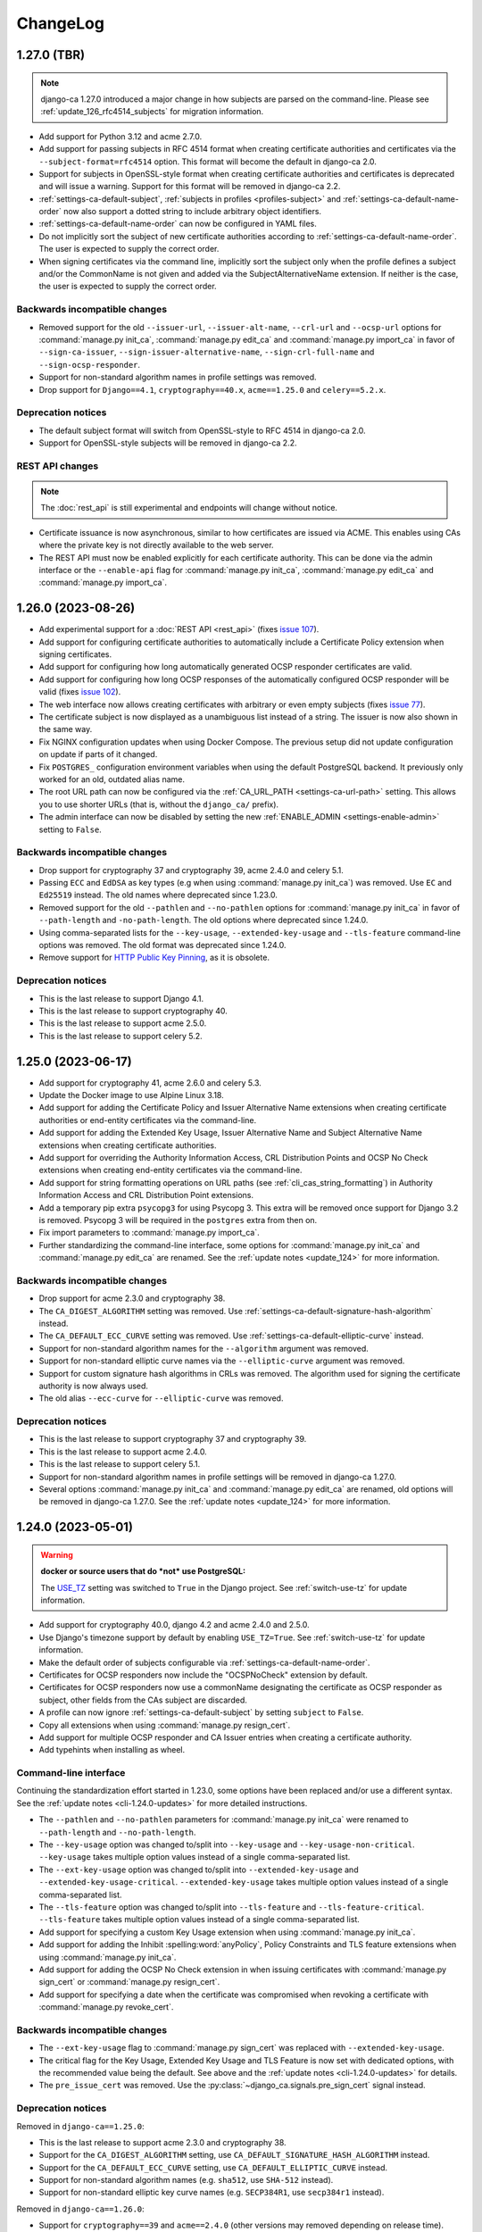 #########
ChangeLog
#########

.. _changelog-head:

.. _changelog-1.27.0:

************
1.27.0 (TBR)
************

.. NOTE::

   django-ca 1.27.0 introduced a major change in how subjects are parsed on the command-line. Please see
   :ref:`update_126_rfc4514_subjects` for migration information.

* Add support for Python 3.12 and acme 2.7.0.
* Add support for passing subjects in RFC 4514 format when creating certificate authorities and certificates
  via the ``--subject-format=rfc4514`` option. This format will become the default in django-ca 2.0.
* Support for subjects in OpenSSL-style format when creating certificate authorities and certificates is
  deprecated and will issue a warning. Support for this format will be removed in django-ca 2.2.
* :ref:`settings-ca-default-subject`, :ref:`subjects in profiles <profiles-subject>` and
  :ref:`settings-ca-default-name-order` now also support a dotted string to include arbitrary object
  identifiers.
* :ref:`settings-ca-default-name-order` can now be configured in YAML files.
* Do not implicitly sort the subject of new certificate authorities according to
  :ref:`settings-ca-default-name-order`. The user is expected to supply the correct order.
* When signing certificates via the command line, implicitly sort the subject only when the profile defines a
  subject and/or the CommonName is not given and added via the SubjectAlternativeName extension. If neither is
  the case, the user is expected to supply the correct order.

Backwards incompatible changes
==============================

* Removed support for the old ``--issuer-url``, ``--issuer-alt-name``, ``--crl-url`` and ``--ocsp-url``
  options for :command:`manage.py init_ca`, :command:`manage.py edit_ca` and :command:`manage.py import_ca` in
  favor of ``--sign-ca-issuer``, ``--sign-issuer-alternative-name``, ``--sign-crl-full-name`` and
  ``--sign-ocsp-responder``.
* Support for non-standard algorithm names in profile settings was removed.
* Drop support for ``Django==4.1``, ``cryptography==40.x``, ``acme==1.25.0`` and ``celery==5.2.x``.

Deprecation notices
===================

* The default subject format will switch from OpenSSL-style to RFC 4514 in django-ca 2.0.
* Support for OpenSSL-style subjects will be removed in django-ca 2.2.

REST API changes
================

.. NOTE:: The :doc:`rest_api` is still experimental and endpoints will change without notice.

* Certificate issuance is now asynchronous, similar to how certificates are issued via ACME. This enables
  using CAs where the private key is not directly available to the web server.
* The REST API must now be enabled explicitly for each certificate authority. This can be done via the admin
  interface or the ``--enable-api`` flag for :command:`manage.py init_ca`, :command:`manage.py edit_ca` and
  :command:`manage.py import_ca`.

.. _changelog-1.26.0:

*******************
1.26.0 (2023-08-26)
*******************

* Add experimental support for a :doc:`REST API <rest_api>` (fixes `issue 107
  <https://github.com/mathiasertl/django-ca/issues/107>`_).
* Add support for configuring certificate authorities to automatically include a Certificate Policy extension
  when signing certificates.
* Add support for configuring how long automatically generated OCSP responder certificates are valid.
* Add support for configuring how long OCSP responses of the automatically configured OCSP responder will be
  valid (fixes `issue 102 <https://github.com/mathiasertl/django-ca/issues/102>`_).
* The web interface now allows creating certificates with arbitrary or even empty subjects (fixes `issue 77
  <https://github.com/mathiasertl/django-ca/issues/77>`_).
* The certificate subject is now displayed as a unambiguous list instead of a string. The issuer is now also
  shown in the same way.
* Fix NGINX configuration updates when using Docker Compose. The previous setup did not update configuration
  on update if parts of it changed.
* Fix ``POSTGRES_`` configuration environment variables when using the default PostgreSQL backend. It
  previously only worked for an old, outdated alias name.
* The root URL path can now be configured via the :ref:`CA_URL_PATH <settings-ca-url-path>` setting. This
  allows you to use shorter URLs (that is, without the ``django_ca/`` prefix).
* The admin interface can now be disabled by setting the new :ref:`ENABLE_ADMIN <settings-enable-admin>`
  setting to ``False``.

Backwards incompatible changes
==============================

* Drop support for cryptography 37 and cryptography 39, acme 2.4.0 and celery 5.1.
* Passing ``ECC`` and ``EdDSA`` as key types (e.g when using :command:`manage.py init_ca`) was removed. Use
  ``EC`` and ``Ed25519`` instead. The old names where deprecated since 1.23.0.
* Removed support for the old ``--pathlen`` and ``--no-pathlen`` options for :command:`manage.py init_ca` in
  favor of ``--path-length`` and ``-no-path-length``. The old options where deprecated since 1.24.0.
* Using comma-separated lists for the ``--key-usage``, ``--extended-key-usage`` and ``--tls-feature``
  command-line options was removed. The old format was deprecated since 1.24.0.
* Remove support for `HTTP Public Key Pinning <https://en.wikipedia.org/wiki/HTTP_Public_Key_Pinning>`_, as it
  is obsolete.

Deprecation notices
===================

* This is the last release to support Django 4.1.
* This is the last release to support cryptography 40.
* This is the last release to support acme 2.5.0.
* This is the last release to support celery 5.2.

.. _changelog-1.25.0:

*******************
1.25.0 (2023-06-17)
*******************

* Add support for cryptography 41, acme 2.6.0 and celery 5.3.
* Update the Docker image to use Alpine Linux 3.18.
* Add support for adding the Certificate Policy and Issuer Alternative Name extensions when creating
  certificate authorities or end-entity certificates via the command-line.
* Add support for adding the Extended Key Usage, Issuer Alternative Name and Subject Alternative Name
  extensions when creating certificate authorities.
* Add support for overriding the Authority Information Access, CRL Distribution Points and OCSP No Check
  extensions when creating end-entity certificates via the command-line.
* Add support for string formatting operations on URL paths (see :ref:`cli_cas_string_formatting`) in
  Authority Information Access and CRL Distribution Point extensions.
* Add a temporary pip extra ``psycopg3`` for using Psycopg 3. This extra will be removed once support for
  Django 3.2 is removed. Psycopg 3 will be required in the ``postgres`` extra from then on.
* Fix import parameters to :command:`manage.py import_ca`.
* Further standardizing the command-line interface, some options for :command:`manage.py init_ca` and
  :command:`manage.py edit_ca` are renamed. See the :ref:`update notes <update_124>` for more information.

Backwards incompatible changes
==============================

* Drop support for acme 2.3.0 and cryptography 38.
* The ``CA_DIGEST_ALGORITHM`` setting was removed. Use :ref:`settings-ca-default-signature-hash-algorithm`
  instead.
* The ``CA_DEFAULT_ECC_CURVE`` setting was removed. Use :ref:`settings-ca-default-elliptic-curve` instead.
* Support for non-standard algorithm names for the ``--algorithm`` argument was removed.
* Support for non-standard elliptic curve names via the ``--elliptic-curve`` argument was removed.
* Support for custom signature hash algorithms in CRLs was removed. The algorithm used for signing the
  certificate authority is now always used.
* The old alias ``--ecc-curve`` for ``--elliptic-curve`` was removed.


Deprecation notices
===================

* This is the last release to support cryptography 37 and cryptography 39.
* This is the last release to support acme 2.4.0.
* This is the last release to support celery 5.1.
* Support for non-standard algorithm names in profile settings will be removed in django-ca 1.27.0.
* Several options :command:`manage.py init_ca` and :command:`manage.py edit_ca` are renamed, old options
  will be removed in django-ca 1.27.0. See the :ref:`update notes <update_124>` for more information.

.. _changelog-1.24.0:

*******************
1.24.0 (2023-05-01)
*******************

.. WARNING::

   **docker or source users that do *not* use PostgreSQL:**

   The `USE_TZ <https://docs.djangoproject.com/en/4.2/ref/settings/#std-setting-USE_TZ>`_ setting was
   switched to ``True`` in the Django project. See :ref:`switch-use-tz` for update information.

* Add support for cryptography 40.0, django 4.2 and acme 2.4.0 and 2.5.0.
* Use Django's timezone support by default by enabling ``USE_TZ=True``. See :ref:`switch-use-tz` for update
  information.
* Make the default order of subjects configurable via :ref:`settings-ca-default-name-order`.
* Certificates for OCSP responders now include the "OCSPNoCheck" extension by default.
* Certificates for OCSP responders now use a commonName designating the certificate as OCSP responder as
  subject, other fields from the CAs subject are discarded.
* A profile can now ignore :ref:`settings-ca-default-subject` by setting ``subject`` to ``False``.
* Copy all extensions when using :command:`manage.py resign_cert`.
* Add support for multiple OCSP responder and CA Issuer entries when creating a certificate authority.
* Add typehints when installing as wheel.

Command-line interface
======================

Continuing the standardization effort started in 1.23.0, some options have been replaced and/or use a
different syntax. See the :ref:`update notes <cli-1.24.0-updates>` for more detailed instructions.

* The ``--pathlen`` and ``--no-pathlen`` parameters for :command:`manage.py init_ca` were renamed to
  ``--path-length`` and ``--no-path-length``.
* The ``--key-usage`` option was changed to/split into ``--key-usage`` and ``--key-usage-non-critical``.
  ``--key-usage`` takes multiple option values instead of a single comma-separated list.
* The ``--ext-key-usage`` option was changed to/split into ``--extended-key-usage`` and
  ``--extended-key-usage-critical``. ``--extended-key-usage`` takes multiple option values instead of a single
  comma-separated list.
* The ``--tls-feature`` option was changed to/split into ``--tls-feature`` and ``--tls-feature-critical``.
  ``--tls-feature`` takes multiple option values instead of a single comma-separated list.
* Add support for specifying a custom Key Usage extension when using :command:`manage.py init_ca`.
* Add support for adding the Inhibit :spelling:word:`anyPolicy`, Policy Constraints and TLS feature extensions
  when using :command:`manage.py init_ca`.
* Add support for adding the OCSP No Check extension in when issuing certificates with :command:`manage.py
  sign_cert` or :command:`manage.py resign_cert`.
* Add support for specifying a date when the certificate was compromised when revoking a certificate with
  :command:`manage.py revoke_cert`.

Backwards incompatible changes
==============================

* The ``--ext-key-usage`` flag to :command:`manage.py sign_cert` was replaced with ``--extended-key-usage``.
* The critical flag for the Key Usage, Extended Key Usage and TLS Feature is now set with dedicated options,
  with the recommended value being the default. See above and the :ref:`update notes <cli-1.24.0-updates>` for
  details.
* The ``pre_issue_cert`` was removed. Use the :py:class:`~django_ca.signals.pre_sign_cert` signal instead.

Deprecation notices
===================

Removed in ``django-ca==1.25.0``:

* This is the last release to support acme 2.3.0 and cryptography 38.
* Support for the ``CA_DIGEST_ALGORITHM`` setting, use ``CA_DEFAULT_SIGNATURE_HASH_ALGORITHM`` instead.
* Support for the ``CA_DEFAULT_ECC_CURVE`` setting, use ``CA_DEFAULT_ELLIPTIC_CURVE`` instead.
* Support for non-standard algorithm names (e.g. ``sha512``, use ``SHA-512`` instead).
* Support for non-standard elliptic key curve names (e.g. ``SECP384R1``, use ``secp384r1`` instead).

Removed in ``django-ca==1.26.0``:

* Support for ``cryptography==39`` and ``acme==2.4.0`` (other versions may removed depending on release time).
* Support for using ``ECC`` and ``EdDSA`` as key type. Use ``EC`` and ``Ed25519`` instead.
* The ``--pathlen`` and ``--no-pathlen`` parameters to :command:`manage.py init_ca` will be removed. Use
  ``--path-length`` and ``--no-path-length`` instead.
* Support for comma-separated lists in ``--key-usage``, ``--extended-key-usage`` and ``--tls-feature``.
  Use lists instead (e.g. ``--key-usage keyAgreement keyEncipherment`` instead of
  ``--key usagekeyAgreement,keyEncipherment``.
* Support for non-standard TLS feature names "OCSPMustStaple" and "MultipleCertStatusRequest". Use
  ``status_request`` and ``status_request_v2`` instead.


.. _changelog-1.23.0:

*******************
1.23.0 (2023-02-18)
*******************

* Add support for cryptography 39.0.
* Add support for acme 2.2.0 and 2.3.0.
* Add support for Ed448 and Ed25519 based certificate authorities.
* Enable ACMEv2 support by default. ACMEv2 still needs to be enabled for every CA individually.
* The profile used when issuing certificates via ACMEv2 is now configurable by certificate authority. The
  default is the profile named in :ref:`settings-ca-default-profile` instead of the "server" profile.
* The ``CA_DIGEST_ALGORITHM`` setting is now called :ref:`settings-ca-default-signature-hash-algorithm`.
  Values must be a hash algorithm listed in :py:attr:`~django_ca.constants.HASH_ALGORITHM_NAMES`.
* The default hash algorithm for certificate authorities with a DSA private key can now be configured using
  :ref:`settings-ca-default-dsa-signature-hash-algorithm`.
* The :ref:`settings-ca-crl-profiles` setting allows setting overriding parameters for automatically generated
  CRLs. This is not a new feature, but it is now documented.
* Use ``yaml.safe_load`` to load configuration files to protect against malicious configuration.
* OCSP keys now use the same signature hash algorithm as their certificate authority by default.
* CRLs are now signed with the same signature hash algorithm as their certificate authority by default.

Standardization
===============

A larger effort has been taken to use standard names for various parts of django-ca. Old option values are
supported for a few more releases, please refer to the deprecation notices below for how long they will be
supported.

* Elliptic Curve keys are now consistently referred to as "EC" instead of "ECC" and Ed25519 keys are now
  referred to as "Ed25519" instead of "EdDSA". This affects the ``--key-type`` parameter of
  :command:`manage.py init_ca` and other commands that generate private keys.
* The ``CA_DEFAULT_ECC_CURVE`` setting was renamed to ``CA_DEFAULT_ELLIPTIC_CURVE``.
* Hash algorithms are now referred to by their standard name, e.g. "SHA-512" instead of
  ":spelling:ignore:`sha512`". Please see :py:attr:`~django_ca.constants.HASH_ALGORITHM_NAMES` for all
  supported algorithm names.

Bugfixes
========

* Fixed timestamps in CRLs if ``USE_TZ=False``. Previously, the local time as UTC was used, so freshly issued
  CRLs might not yet be valid depending on your systems timezone.
* Fixed the hash algorithm in OCSP responses. The same algorithm as in the request is now used, previously
  SHA1 was used (which happens to match the default algorithm used by OpenSSL). Some clients (e.g.
  :manpage:`openssl ocsp(1SSL)`) cannot determine the status of a certificate if a different hash is used.

Deprecation notices
===================

* This is the last release to support ``acme==2.1.0`` and ``acme==2.2.0``.
* Support for the ``CA_DIGEST_ALGORITHM`` setting will be removed in ``django-ca==1.25.0``. Use the
  :ref:`settings-ca-default-signature-hash-algorithm` setting instead.
* Support for the  ``CA_DEFAULT_ECC_CURVE`` setting will be removed in ``django-ca==1.25.0``. Use the
  :ref:`settings-ca-default-elliptic-curve` setting instead.
* Support for using ``ECC`` as key type will be removed ``django-ca==1.26.0``. Use ``EC`` instead.
* Support for using ``EdDSA`` as key type will be removed in ``django-ca==1.26.0``. Use ``Ed25519`` instead.
* Support for non-standard hash algorithm names (e.g. ``sha512`` instead of ``SHA-512`` will be removed in
  ``django-ca==1.25.0``. Use standard hash algorithm names instead (see
  :py:attr:`~django_ca.constants.HASH_ALGORITHM_NAMES` for supported algorithms).
* Support for non-standard elliptic curve names (e.g. ``SECP256R1`` instead of ``secp256r1`` will be removed
  in ``django-ca==1.25.0``. Use standard elliptic curve names instead (see
  :py:attr:`~django_ca.constants.ELLIPTIC_CURVE_TYPES` for supported curves).
* The ``pre_issue_cert`` is will be removed in ``django_ca==1.24.0``. Use the new
  :py:class:`~django_ca.signals.pre_sign_cert` signal instead.
* The subject wrapper class ``django_ca.subject.Subject`` is will be removed in ``django-ca==1.24.0``.
* Extension wrapper classes in ``django_ca.extensions`` are will be removed in ``django_ca==1.24.0``.

Backwards incompatible changes
==============================

* Drop support for Python 3.7.
* Drop support for Django 4.0.
* Drop support for cryptography 36.0.
* Drop support for acme 1.27.0, 1.28.0 and 1.29.0, 1.30.0, 1.31.0 and 2.0.0.
* Drop support for Alpine 3.14 and 3.15.
* Remove the ``acme`` extra.
* :ref:`CA_DEFAULT_SUBJECT <settings-ca-default-subject>` must no longer be a dict. Use a list or tuple
  instead.

.. _changelog-1.22.0:

*******************
1.22.0 (2022-12-11)
*******************

.. WARNING::

   **docker-compose users:**

   * Update from 1.20 or earlier? See :ref:`the update notes <update_121-docker-compose>` to switch to named
     volumes.

* Add support for Python 3.11, Alpine 3.17, Django 4.1, cryptography 38.0 and acme 2.0.
* Support for MD5 and SHA1 hashes is removed, as they are no longer supported in upcoming releases of
  cryptography.
* New signals :py:class:`~django_ca.signals.pre_sign_cert` and :py:class:`~django_ca.signals.post_sign_cert`
  that receive the values as passed to the cryptography library.
* Add the ability to force inclusion/exclusion of the IssuingDistributionPoint extension in CRLs.
* Ensure that CRLs are regenerated periodically before the cache expires.
* Switch to the Django's `built in Redis cache <https://docs.djangoproject.com/en/4.1/topics/cache/#redis>`_
  in the docker compose setup.

Admin interface
===============

* Almost all extensions used in end entity certificates can now be modified when creating new certificates.
  The following additional extensions are now modifiable: Authority Information Access, CRL Distribution
  Points, Freshest CRL, Issuer Alternative Name, OCSP No Check and TLS Feature.

  **Limitations:**

  * The CRL Distribution Points and Freshest CRL extensions can only modify the first distribution point. If
    the selected profile defines more then one distribution point, they are added after the one from the admin
    interface.
  * The Certificate Policies extension cannot yet be modified. If the selected profile defines this extension,
    it is still added to the certificate.

* Initial values for the Authority Information Access, CRL Distribution Points and Issuer Alternative Name
  extensions are set based on information from the default certificate authority. Values may be masked by the
  default profile.
* Selecting a certificate authority will automatically update the Authority Information Access, CRL
  Distribution Points and Issuer Alternative Name extensions based on the configuration.
* Because the the user can now modify the extensions directly, the ``add_*`` directives for a profile now have
  no effect when issuing a certificate through the admin interface.

ACMEv2 support
==============

* Handle clients that do not send the ``termsOfService`` field during registration.
* Improve error handling when the CSR cannot be parsed.
* An ACME account is now considered usable if it never agreed to the terms of service *and* the certificate
  authority does not define any terms of service. Certain versions of certbot (at least version 1.31.0) never
  ask the user to agree to the terms of service if there are none to agree to.
* Allow clients to agree to the terms of service when updating the account.

Minor changes
=============

* The Docker image is now based on ``python:3.11-alpine3.17``.
* Access Descriptions in the Authority Information Access extension will now always order OCSP URLs before CA
  Issuers, inverting the previous behavior. The order of values does not matter in practice.

Backwards incompatible changes
==============================

* The docker-compose setup requires at least docker-compose 1.27.0.
* The docker-compose setup now uses Redis 7.
* Drop support for cryptography 35.0.
* Drop support for acme 1.23, 1.24, 1.25 and 1.26.
* Drop support for Celery 5.0.
* Require django-object-actions 4.0 or higher.
* Remove the ``--ca-crl`` parameter in ``manage.py dump_crl`` (this was a left
  over and has been marked as deprecated since 1.12.0).
* Drop ``django-redis-cache`` from the ``redis`` extra, as the project is abandoned. Please switch to the
  `built in redis cache <https://docs.djangoproject.com/en/4.1/topics/cache/#redis>`_ instead. If you still
  use Django 3.2, please manually install the backend.
* ``ExtendedKeyUsageOID.KERBEROS_CONSTRAINED_DELEGATION`` was removed, use the identical
  ``ExtendedKeyUsageOID.KERBEROS_PKINIT_KDC`` instead.

Deprecation notices
===================

* This is the last release to support for Python 3.7.
* This is the last release to support Django 4.0.
* This is the last release to support cryptography 36.0.
* This is the last release to support acme 1.27.0, 1.28.0 and 1.29.0, 1.30.0, 1.31.0 and 2.0.0.
* This is the last release to support Alpine 3.14 and 3.15.
* The ``acme`` extra will be removed in in the next release.
* The ``pre_issue_cert`` is deprecated and will be removed in ``django_ca==1.24.0``. Use the new
  :py:class:`~django_ca.signals.pre_sign_cert` signal instead.
* The subject wrapper class ``django_ca.subject.Subject`` is deprecated and will be removed in
  ``django-ca==1.24.0``.
* Extension wrapper classes in ``django_ca.extensions`` are deprecated and will be removed in
  ``django_ca==1.24.0``.

.. _changelog-1.21.0:

*******************
1.21.0 (2022-05-29)
*******************

.. WARNING::

   **docker-compose users:**

   * Update from 1.18 or earlier? See :ref:`the update notes <update_119>` or you might loose private keys!
   * Update from 1.20 or earlier? See :ref:`the update notes <update_121-docker-compose>` to switch to named
     volumes.

* Add support for cryptography 37.0 and Alpine Linux 3.16.
* Fix issuing certificates with multiple SubjectAlternativeNames (fixes `issue 86
  <https://github.com/mathiasertl/django-ca/issues/86>`_).
* Fix overriding the default certificate expiry in profiles (fixes `issue 87
  <https://github.com/mathiasertl/django-ca/issues/87>`_).
* Dependencies for ACMEv2 are now non-optional and the ``acme`` extra is now empty (and will be removed in
  ``django-ca==1.23.0``).
* Implement certificate revocation via ACMEv2.
* The :ref:`CA_DEFAULT_SUBJECT <settings-ca-default-subject>` setting should now be a tuple, not a
  dict. Support for using a ``dict`` will be removed in ``django-ca==1.23.0``.
* Add deployment checks (and document them in the quickstart guides) for configurations that don't use a
  shared cache subsystem (see also: `issue 85 <https://github.com/mathiasertl/django-ca/issues/85>`_).
* Fix generation of the SECRET_KEY setting when using docker and docker-compose.
* Document supported environment variables and improve general settings configuration in :doc:`settings`.
* Switch to named volumes in the docker-compose setup. Please see :ref:`update_121` for update instructions.
* Stop testing individual versions of `idna <https://pypi.org/project/idna/>`_. django-ca uses a minimal
  subset of basic functions that are unlikely to break.

Backwards incompatible changes
==============================

* Drop support for Django 2.2.
* Drop support for cryptography 3.3 and 3.4.
* Drop support for Alpine 3.12 and 3.13.

Deprecation notices
===================

* The ``acme`` extra will be removed in ``django-ca==1.23.0``.
* Support for using a dict for the :ref:`CA_DEFAULT_SUBJECT <settings-ca-default-subject>` setting will be
  removed in ``django-ca==1.23.0``.
* This is the last release to support cryptography 35.0.
* This is the last release to support Celery 5.0 (5.1+ is of course still supported).
* This is the last release to support acme 1.23, 1.24, 1.25 and 1.26.

.. _changelog-1.20.1:

*******************
1.20.1 (2022-01-29)
*******************

.. WARNING::

   **docker-compose users:** Update from 1.18 or earlier? See :ref:`the update notes <update_119>` or you
   might loose private keys!

This is a pseudo-release to add the docker-compose file for the 1.20.0 release, which was missing in said
release. There are no code changes otherwise. Thus no release artifacts (wheels, docker images etc) where
produced for this release.

* Add docker-compose file missing from the 1.20.0 release.
* Switch the default branch on GitHub to ``main``.

.. _changelog-1.20.0:

*******************
1.20.0 (2022-01-26)
*******************

.. WARNING::

   **docker-compose users:** Update from 1.18 or earlier? See :ref:`the update notes <update_119>` or you
   might loose private keys!

* Parsing and formatting of names now correctly escapes or quotes special characters.
* ``django_ca.utils.shlex_split()`` was renamed to :py:func:`~django_ca.utils.split_str`. The old name will be
  removed in ``django_ca==1.22``.
* Require a CommonName when generating a CA instead of implicitly setting the human-readable name if no
  CommonName was given.
* Add support for cryptography 36.0.0.
* Add support for Alpine 3.15.
* Make log level and message format more easily configurable with :ref:`LOG_LEVEL <settings-log-level>`,
  :ref:`LIBRARY_LOG_LEVEL <settings-library-log-level>` and :ref:`LOG_FORMAT <settings-log-format>`.
* Drop ``pytz`` as dependency (and use :py:class:`python:datetime.timezone` directly).
* Add mdlDS and mdlJWS X509 extensions for support
  `mobile Driver Licence <https://en.wikipedia.org/wiki/Mobile_driver%27s_license>`_.
* Reworked :doc:`installation instructions <install>` to link to a set of quickstart guides dedicated to each
  installation option.
* Add ``--bundle`` option to ``manage.py sign_cert`` to allow writing the whole certificate bundle.

ACMEv2 support
==============

ACMEv2 support will be included and enabled by default starting with ``django-ca==1.22``. You will still have
to enable the ACMEv2 interface for each CA that should provide one. The documentation has been updated to
assume that you want to enable ACMEv2 support.

* Add support for updating an accounts email address.
* Add support for deactivating ACME accounts.
* Fix issuing certificates if ``settings.USE_TZ=True`` (fixes `issue 82
  <https://github.com/mathiasertl/django-ca/issues/82>`_).
* Fix issuing certificates for root CAs (fixes `issue 83
  <https://github.com/mathiasertl/django-ca/issues/83>`).

Docker and docker-compose
=========================

* Update Docker image to be based on Alpine 3.15.
* Update to PostgreSQL 14 when using docker-compose.
* Do not expose ports of internal daemons when using docker-compose.

Backwards incompatible changes
==============================

* Drop support for Python 3.6.
* Drop support for Django 3.1.
* Drop support for idna 2.8, 3.0 and 3.1.
* Removed the ``manage.py dump_ocsp_index`` command.
* Remove the ``--csr-format`` parameter to ``manage.py sign_cert`` (deprecated since 1.18.0).
* ``django_ca.utils.parse_csr()`` has been removed (deprecated since 1.18.0).


Deprecation notices
===================

* This is the last release to support Django 2.2.
* This is the last release to support cryptography 3.3 and 3.4.
* This is the last release to support Alpine 3.12 and 3.13.

.. _changelog-1.19.1:

*******************
1.19.1 (2021-12-19)
*******************

* Fix "missing" migration in when using django-ca as a standalone app (fixes `issue 79
  <https://github.com/mathiasertl/django-ca/issues/79>`_).
* Add support for cryptography 36.0 and Django 4.0.

.. _changelog-1.19.0:

*******************
1.19.0 (2021-10-09)
*******************

.. WARNING::

   **docker-compose users:** See :ref:`the update notes <update_119>` or you might loose private keys!

* Implement DNS-01 validation for ACMEv2. Note that ACMEv2 support is still experimental and disabled by
  default.
* Support rendering distinguished names with any NameOID known to cryptography.
* Support creating certificates with a subject containing a ``dnQualifier``, ``PC``, ``DC``, ``title``,
  ``uid`` and ``serialNumber``.
* Only fetch expected number of bytes when validating ACME challenges via HTTP to prevent DOS attacks.
* Ensure that a certificates ``issuer`` always matches the ``subject`` from the CA that signed it.
* Fix ``manage.py regenerate_ocsp_key`` with celery enabled.
* Fix parsing of ASN.1 OtherNames from the command line. Previously, ``UTF8`` strings where not DER encoded.
* Fix ACMEv2 paths in NGINX configuration included in Docker images.
* Include a healthcheck script for uWSGI in the Docker image. Because the image is also shared for the
  Celery worker, it is not enabled by default, but the docker-compose configuration enables it.
* Add support for creating certificates with Boolean, Null, Integer, UniversalString, IA5String,
  GeneralizedTime and UTCTime values in the format described in :manpage:`ASN1_GENERATE_NCONF(3SSL)`.
* Preliminary support for OpenSSH CAs via ``EdDSA`` keys.
* The Docker image is now based on ``python:3.10-alpine3.14``.
* Add support for Python 3.10.
* Add support for cryptography 35.0.0.
* Add support for idna 3.0, 3.1 and 3.2.

Backwards incompatible changes
==============================

* Drop support for cryptography 3.0, 3.1 and 3.2.
* Remove support for configuring absolute paths for manually configured :py:class:`django_ca.views.OCSPView`.
  This functionality was officially supposed to be removed in django-ca 1.14.0.

Minor non-functional changes
============================

* The whole source code is now type hinted.
* Consistently use f-strings for faster string formatting.
* Documentation is now always generated in nitpicky mode and with warnings turned into errors.
* Remove the now redundant ``html-check`` target for documentation generation.

Deprecation notices
===================

* This is the last release to support Python 3.6.
* This is the last release to support Django 3.1.
* This is the last release to support ``idna<=3.1``.
* The ``issuer_name`` field in a profile is deprecated and no longer has any effect. The parameter will be
  removed in django-ca 1.22.

.. _changelog-1.18.0:

*******************
1.18.0 (2021-05-15)
*******************

* Add support for Django 3.2.
* Prevent auto-completion of the CA password field in the admin interface.
* Improve CSR validation when using the admin interface.
* Check permissions when resigning certificates.
* Require the ``change certificate`` permission when revoking certificates.
* Preselect profile of original certificate when resigning certificates.
* Make sure that operators for OrderedSetExtension always return an instance of the implementing class, not of
  the base class.
* Certificate bundles now always end with a newline, as normal bundles do.
* Add setuptools extras for ``mysql`` and ``postgres``.
* Add MySQL support for the Docker image.

Backwards incompatible changes
==============================

* Don't load configuration from ``localsettings.py`` (deprecated since ``1.15.0``).
* The ``x509`` property and ``dump_certificate()`` where removed from
  :py:class:`~django_ca.models.CertificateAuthority` and :py:class:`~django_ca.models.Certificate`:

  * To access a string-encoded PEM use ``obj.pub.pem`` (was: ``obj.x509``).
  * To update an instance with a certificate use :py:func:`~django_ca.models.X509CertMixin.update_certificate`
    (was: ``obj.x509 = ...``).
  * Use ``obj.pub.pem`` or ``obj.pub.der`` to get an encoded certificate (was: ``obj.dump_certificate()``).

* Drop support for Django 3.0.
* Drop support for cryptography 2.8 and 2.9.
* Drop support for Celery 4.3 and 4.4.
* Drop support for idna 2.9.

Python API
==========

* Store certificates and CSRs as bytes to improve access speed.

Linting and continuous integration
==================================

* Use `GitHub Actions <https://github.com/features/actions>`_ instead of Travis.
* Use :file:`pyproject.toml` for all tools that support it.
* Code is now formatted with `black <https://github.com/psf/black>`_.
* Code is now linted using `pylint <https://www.pylint.org/>`_.
* Code is now fully type-hinted and type safe according to `mypy <https://mypy.readthedocs.io/>`_. This
  requires the upcoming release of cryptography (current: 3.4).
* Documentation is now cleaned with `doc8 <https://github.com/PyCQA/doc8>`_.
* Documentation is now spell-checked using `sphinxcontrib.spelling
  <https://sphinxcontrib-spelling.readthedocs.io/en/latest/index.html>`_.

Deprecation notices
===================

* This is the last release to support cryptography 3.0, 3.1 and 3.2.
* Passing a ``str`` or ``bytes`` to :py:func:`~django_ca.managers.CertificateManager.create_cert` will be
  removed in django-ca 1.20.0.
* Passing a ``str`` as an algorithm in :py:func:`~django_ca.models.CertificateAuthority.get_crl`,
  :py:func:`~django_ca.profiles.Profile.create_cert` is deprecated and will no longer work in django-ca
  1.20.0. Pass a :py:class:`~cg:cryptography.hazmat.primitives.hashes.HashAlgorithm` instance instead.
* ``django_ca.utils.parse_csr()`` is no longer useful and will be removed in django-ca 1.20.0.
* Creating an index for running an OCSP responder with :manpage:`openssl-ocsp(1SSL)` is deprecated and will be
  removed in django-ca 1.20.0. The man page explicitly states it "is only useful for test and demonstration
  purposes", and we can solidly run our own responders by now.

.. _changelog-1.17.3:

*******************
1.17.3 (2021-03-14)
*******************

* Use Alpine 3.13 and Python 3.9 in the Docker image.
* Include templates in installations via pip (fixes `issue 72
  <https://github.com/mathiasertl/django-ca/issues/72>`_)

.. _changelog-1.17.2:

*******************
1.17.2 (2021-02-19)
*******************

* Update for compatibility with cryptography 3.4.
* Add support for Alpine 3.13.
* Due to cryptography requiring a relatively new version of Rust, support for Alpine<3.12 is dropped.

.. _changelog-1.17.1:

*******************
1.17.1 (2021-01-12)
*******************

* Bugfix release for 1.17.0 to address packaging issues for wheels (when installed with ``pip install``).
* Include acme submodule (fixes `issue 67 <https://github.com/mathiasertl/django-ca/issues/67>`_).
* Relax dependencies for josepy (fixes `issue 68 <https://github.com/mathiasertl/django-ca/issues/68>`_).
* Add tests in :file:`Dockerfile` to make sure that these issues cannot happen again.

.. _changelog-1.17.0:

*******************
1.17.0 (2020-12-30)
*******************

* New :ref:`CA_DEFAULT_CA <settings-ca-default-ca>` setting to consistently configure the CA used by default.
* Fix the ``--issuer-alt-name`` option for :command:`manage.py init_ca` and :command:`manage.py edit_ca`.
* Correctly handle IDNA domain names in URLs and certificates.
* **Preliminary** :doc:`acme` (disabled by default).
* CAs have new fields ``caa_identity``, ``website`` and ``terms_of_service``, which are used by ACME.
* Add support for Python 3.9.
* Add support for cryptography 3.1, 3.2 and 3.3.
* Start linting code with `pylint <https://www.pylint.org/>`_.
* Secure CSRF and session cookies using Django's ``SESSION_COOKIE_SECURE``, ``CSRF_COOKIE_HTTPONLY`` and
  ``CSRF_COOKIE_SECURE`` settings.

Docker (Compose)
================

* Add thorough :doc:`quickstart_docker_compose`.
* Collect static files on startup instead of during build. The latter causes problems with image updates.
* Make :command:`manage.py` available as the ``manage`` shortcut.
* Add several security related headers to the admin interface (CSP, etc).
* Include a template for a complete TLS configuration.

Backwards incompatible changes
==============================

* Drop support for Python 3.5.
* Drop support for cryptography 2.7.
* Drop support for Celery 4.2.
* Drop support for idna 2.8.

Deprecation notices
===================

* This is the last release to support Celery 4.3 and 4.4.
* This is the last release to support cryptography 2.8 and 2.9.
* This is the last release to support Django 3.0 (2.2 LTS will still be supported).
* This is the last release to support idna 2.9.
* This is the last release to support Alpine 3.10.

.. _changelog-1.16.1:

*******************
1.16.1 (2020-09-06)
*******************

* This is a bugfix release for 1.16.0 that mostly addresses CRL validation issues.
* Add support for cryptography 3.1.
* Fix OCSP, Issuer and CRL URLs for intermediate CAs that are not a *direct* child of a root CA.
* Fix AuthorityKeyIdentifier in CRLs for intermediate CAs
  (`issue 65 <https://github.com/mathiasertl/django-ca/issues/65>`_).
* Properly handle CommonNames which are not parsable as SubjectAlternativeName in admin interface
  (`issue 62 <https://github.com/mathiasertl/django-ca/issues/62>`_).
* Minor documentation updates (`issue 63 <https://github.com/mathiasertl/django-ca/issues/63>`_).
* Fix error in :command:`manage.py notify_expiring_certs` in non-timezone aware setups.
* Override terminal size when running test cases, otherwise the output of argparse depends on the
  terminal size, leading to test failures on large terminals.

.. _changelog-1.16.0:

*******************
1.16.0 (2020-08-15)
*******************

* Add support for cryptography 2.9 and 3.0.
* Add support for Django 3.1.
* The Docker image is now based on Alpine Linux 3.12.
* Update `redis` to version 6 and NGINX version 18 when using docker-compose
* Finally update Sphinx since `numpydoc#215 <https://github.com/numpy/numpydoc/issues/215#event-3371204027>`_
  is finally fixed.
* The profile used to generate the certificate is now stored in the database.
* It is no longer optional to select a profile in the admin interface when creating a certificate.
* Certificates have a new ``autogenerated`` boolean flag, which is ``True`` for automatically generated OCSP
  certificates.
* The admin interface will list only valid certificates and filter autogenerated certificates by default.

Backwards incompatible changes
==============================

* Drop support for Django 1.11 and 2.1.
* Drop support for Celery 4.0 and 4.1.
* Drop support for OpenSSL 1.1.0f and earlier. This affects Debian oldoldstable (Jessie), Ubuntu 16.04 and
  Alpine 3.8.
* ``Certificate.objects.init()`` and ``profiles.get_cert_profile_kwargs()`` were removed. Use
  :py:func:`Certificate.objects.create_cert() <django_ca.managers.CertificateManager.create_cert>` instead.

Deprecation notices
===================

* This is the last release to support Python 3.5.
* This is the last release to support cryptography 2.7.
* This is the last release to support Celery 4.2.
* This is the last release to support idna 2.8.
* The Django project included in this git repository will stop loading ``localsetttings.py`` files in
  ``django-ca>=1.18.0``.
* The format for the ``CA_PROFILES`` setting has changed in :ref:`1.14.0 <changelog-1.14.0>`. Support for the
  old format will be removed in ``django-ca==1.17.0``. Please see previous versions for migrations
  instructions.

.. _changelog-1.15.0:

*******************
1.15.0 (2020-01-11)
*******************

* Add support for Django 3.0.
* The Docker image is now based on Alpine Linux 3.11.
* The default project now supports configuring django-ca using YAML configuration files. Configuration using
  ``localsettings.py`` is now deprecated and will be removed in ``django-ca>=1.18.0``.
* Start supporting Celery tasks to allow running tasks in a distributed, asynchronous task queue. Some tasks
  will automatically be run with Celery if it is enabled. Celery is used automatically if installed, but can
  always be disabled by setting ``CA_USE_CELERY=False``.
* Drop dependency ``six`` (since we no longer support Python 2.7).
* Allow caching of CRLs via :command:`manage.py cache_crls`.
* The :command:`manage.py init_ca` command will now automatically cache CRLs and generate OCSP keys for the
  new CA.
* Support ``POSTGRES_*`` and ``MYSQL_*`` environment variables to configure database access credentials in the
  same way as the Docker images for PostgreSQL and MySQL do.
* There now are `setuptools extras
  <https://packaging.python.org/tutorials/installing-packages/#installing-setuptools-extras>`_ for ``redis``
  and ``celery``, so you can install all required dependencies at once.
* Add ``CA_PASSWORDS`` setting to allow you to set the passwords for CAs with encrypted private keys. This
  is required for automated tasks where the private key is required.
* Add ``CA_CRL_PROFILES`` setting to configure automatically generated CRLs. Note that this setting will
  likely be moved to a more general setting for automatic tasks in future releases.
* ``django_ca.extensions.AuthorityKeyIdentifier`` now also supports issuers and serials.
* :py:func:`~django_ca.utils.parse_general_name` now returns a :py:class:`~cg:cryptography.x509.GeneralName`
  unchanged, but throws an error if the name isn't a ``str`` otherwise.
* New class ``django_ca.utils.GeneralNameList`` for extensions that store a list of general names.
* Add support for the ``django_ca.extensions.FreshestCRL`` extension.
* Store CA private keys in the ``ca/`` subdirectory by default, the directory can be configured using
  ``manage.py init_ca --path=...``.

Backwards incompatible changes
==============================

* Drop support for Python 2.7.
* Drop support for cryptography 2.5 and 2.6.
* Drop support for Alpine 3.8 (because PostgreSQL and MySQL depend on LibreSSL).
* Removed the ``manage.py migrate_ca`` command. If you upgrade from before :ref:`1.12.0 <changelog-1.12.0>`,
  upgrade to :ref:`1.14.0 <changelog-1.14.0>` first and update the file storage setting.
* Removed the ``ca_crl`` setting in :py:class:`~django_ca.views.CertificateRevocationListView`, use ``scope``
  instead.

Docker
======

* Add a :ref:`docker-compose.yml <docker-compose>` file to quickly launch a complete service stack.
* Add support for Celery, MySQL, PostgreSQL and Redis.
* Change the working directory to ``/usr/src/django-ca/ca``, so :command:`manage.py` can now be invoked using
  ``python manage.py`` instead of ``python ca/manage.py``.
* Add a Celery startup script (``./celery.sh``).
* Add a NGINX configuration template at ``nginx/default.template``.
* Static files are now included in a "collected" form, so they don't have to collected on startup.
* Generate OCSP keys and cache CRLs on startup.
* Use `BuildKit <https://docs.docker.com/develop/develop-images/build_enhancements/>`__ to massively speed up
  the Docker image build.

Bugfixes
========

* Fix generation of CRLs and OCSP keys for CAs with a DSA private key.
* Fix storing an empty list of CRL URLs in some corner cases (when the function receives an empty list).
* Fix naming CAs via serial on the command line if the serial starts with a zero.
* Consistently style serials in a monospace font in admin interface.
* The ``ocsp`` profile used for OCSP keys no longer copies the CommonName (which is the same as in the CA) to
  to the SubjectAlternativeName extension. The CommonName is frequently a human-readable name in CAs.

Deprecation notices
===================

* This is the last release to support Django 1.11 and 2.1.
* The Django project included in this git repository will stop loading ``localsetttings.py`` files in
  ``django-ca>=1.18.0``.
* ``Certificate.objects.init()`` and ``get_cert_profile_kwargs()`` were deprecated in :ref:`1.14.0
  <changelog-1.14.0>` and will be removed in ``django-ca==1.16.0``. Use
  :py:func:`Certificate.objects.create_cert() <django_ca.managers.CertificateManager.create_cert>` instead.
* The format for the ``CA_PROFILES`` setting has changed in :ref:`1.14.0 <changelog-1.14.0>`. Support for the
  old format will be removed in ``django-ca==1.17.0``. Please see previous versions for migration
  instructions.

.. _changelog-1.14.0:

*******************
1.14.0 (2019-11-03)
*******************

* ``regenerate_ocsp_keys`` now has a quiet mode and only generates keys where the CA private key is available.
* Minor changes to make the release compatible with Django 3.0a1.
* Introduce a new, more flexible format for the The format of the :ref:`CA_PROFILES <settings-ca-profiles>`
  setting. The new :doc:`/profiles` page provides more information.
* New dependency: `six <https://pypi.org/project/six/>`_, since Django 3.0 no longer includes it.
* New dependency: `asn1crypto <https://pypi.org/project/asn1crypto/>`_, since cryptography no longer depends
  on it.
* Serials are now zero-padded when output so that the last element always consists of two characters.
* More consistently output serials with colons, use a monospace font in the admin interface.
* Fix profile selection in the admin interface.
* Fix display of values from CSR in the admin interface.
* Add a copy-button next to values from the CSR to enable easy copy/paste from the CSR.
* Test suite now includes Selenium tests for all JavaScript functionality.
* ``dev.py coverage`` can now output a text summary using ``--format=text``.

Backwards incompatible changes
==============================

* Drop support for cryptography 2.3 and 2.4.
* Drop support for idna 2.7.
* Extensions now always expect a dict or a cryptography extension as a value.  Anything else was unused in
  practice.
* ``django_ca.extensions.KeyUsage``, ``django_ca.extensions.ExtendedKeyUsage`` and
  ``django_ca.extensions.TLSFeature`` now behave like an ordered set and support all operators that a set
  does.
* Running an OCSP responder using ``oscrypto``/``ocspbuilder`` is no longer supported.

Extensions
==========

* ``django_ca.extensions.KeyUsage`` is now marked as critical by default.
* ``django_ca.extensions.ExtendedKeyUsage`` now supports the ``anyExtendedKeyUsage`` OID.

Deprecation notices
===================

* This is the last release to support Python 2.7.
* This is the last release to support cryptography 2.5 and 2.6.
* This is the last release to be tested with Alpine 3.7.
* This is the last release to support updating CA private keys to the filestorage API. :command:`manage.py
  migrate_ca` will be removed in the next release.
* This will be the last release to support the ``ca_crl`` setting in
  :py:class:`~django_ca.views.CertificateRevocationListView`.
* ``Certificate.objects.init()`` has been deprecated in favor of :py:func:`Certificate.objects.create_cert()
  <django_ca.managers.CertificateManager.create_cert>`.  The old method will be removed in
  ``django-ca==1.16``.
* ``get_cert_profile_kwargs()`` was only used by ``Certificate.objects.init()`` and will  thus also be removed
  in ``django-ca==1.16``.
* The old format for ``CA_PROFILES`` will be supported until ``django-ca==1.16``. Please see previous versions
  for migration instructions.

.. _changelog-1.13.0:

*******************
1.13.0 (2019-07-14)
*******************

* Add support for cryptography 2.7.
* Moved ``setup.py recreate_fixtures`` to ``recreate-fixtures.py``.
* Moved all other extra ``setup.py`` commands to ``dev.py`` to remove clutter.
* Move ``fab init_demo`` to ``dev.py init-demo``.
* Use OpenSSL instead of LibreSSL in :file:`Dockerfile` to enable testing for Alpine 3.7. The cryptography
  documentation also `suggests <https://cryptography.io/en/stable/installation/#alpine>`_ OpenSSL.
* The Fabric file has been removed.
* Remove the ``CA_PROVIDE_GENERIC_CRL`` setting, the default URL configuration now includes it.
* The Docker image is now based on Alpine Linux 3.10.
* **BACKWARDS INCOMPATIBLE:** Drop support for cryptography 2.2.
* **BACKWARDS INCOMPATIBLE:** Drop support for idna 2.6.

Deprecation Notices
===================

* This is the last release to support cryptography 2.3 and 2.4.
* This is the last release to support idna 2.7.
* This is the last release to support OCSP using ``oscrypto``/``ocspbuilder``.
* ``CertificateRevocationListView.ca_crl`` is deprecated in favor of the ``scope`` parameter. If you have set
  ``ca_crl=True`` just set ``scope="ca"`` instead.
* A new more extendable format for the :ref:`CA_PROFILES <settings-ca-profiles>` setting will be introduced in
  1.14.0. As a result, extensions will no longer support instantiation from lists or strings, so avoid usage
  wherever you can.

Extensions
==========

* Implement the ``django_ca.extensions.CRLDistributionPoints`` extension and
  ``django_ca.extensions.CertificatePolicies`` extension.
* Add the ``ipsecEndSystem``, ``ipsecTunnel`` and ``ipsecUser`` extended key usage types. These are actually
  very rare and only occur in the "TrustID Server A52" CA.
* Extensions now consistently serialize to dictionaries.

Command-line interface
======================

* The ``view_ca`` command will now display the full path to the private key, if possible.
* The ``migrate_ca`` command now has a ``--dry`` parameter and has a updated help texts.
* The new ``regenerate_ocsp_keys`` command allows you to automatically generate OCSP keys that are used by the
  new default OCSP views.

Python API
==========

* Add the ``root`` property to CAs and certificates returning the root Certificate Authority.
* ``django_ca.managers.CertificateManager.sign_cert()`` now also accepts a
  :py:class:`~cg:cryptography.x509.CertificateSigningRequest` as ``csr`` value.
* Add the ``issuer_url``, ``crl_url``, ``ocsp_url`` and ``issuer_alternative_name`` parameter to
  ``django_ca.managers.CertificateManager.sign_cert()`` to allow overriding or disabling the default
  values from the CA. This can also be used to pass extensions that do not just contain the URL using the
  ``extra_extensions`` parameter.
* Add the :py:func:`~django_ca.models.CertificateAuthority.get_crl` function to get a CRL for the CA.
* Add the :py:func:`~django_ca.models.CertificateAuthority.generate_ocsp_key` function to generate OCSP keys
  that are automatically picked up by the generic OCSP views.
* Both :py:class:`~django_ca.models.CertificateAuthority` and
  :py:class:`~django_ca.models.Certificate` now have a ``root`` property pointing to the Root CA.

OCSP
====

* The :ref:`CA_DEFAULT_HOSTNAME <settings-ca-default-hostname>` setting is now used to set generic OCSP URLs
  by default.
* The ``dump_ocsp_index`` management command now excludes certificates expired for more then a day or are not
  yet valid.

CRLs
====

* Issued CRLs now confirm to `RFC 5280 <https://tools.ietf.org/html/rfc5280.html>`_:

  * Add the `CRL Number <https://tools.ietf.org/html/rfc5280.html#section-5.2.3>`_ extension.
  * Add the `Authority Key Identifier <https://tools.ietf.org/html/rfc5280.html#section-5.2.1>`_ extension.

* Add the `Issuing Distribution Point <https://tools.ietf.org/html/rfc5280.html#section-5.2.5>`_
  extension. This extension requires that you use cryptography>=2.5.
* Add support for setting an Invalidity Date (see `RFC 5280, 5.3.2
  <https://tools.ietf.org/html/rfc5280.html#section-5.3.2>`_) for CRLs, indicating when the certificate was
  compromised.
* CRL entries will no longer include a `Reason Code <https://tools.ietf.org/html/rfc5280#section-5.3.1>`_ if
  the reason is unspecified (recommended in RFC 5280).
* Expose an API for creating CRLs via :py:func:`CertificateAuthority.get_crl()
  <django_ca.models.CertificateAuthority.get_crl>`.

.. _changelog-1.12.0:

*******************
1.12.0 (2019-04-02)
*******************

* Fix traceback when a certificate that does not exist is viewed in the admin interface.
* Add support for cryptography 2.5 and 2.6.
* Start using `Django storage backends <https://docs.djangoproject.com/en/2.1/ref/files/storage/>`_ for files
  used by django-ca. This allows you to store files on a shared storage system (e.g. one from `django-storages
  <https://django-storages.readthedocs.io/>`_) to support a redundant setup.
* Add support for ``PrecertPoison`` and ``django_ca.extensions.OCSPNoCheck`` extensions.
* Implement the ``django_ca.extensions.PrecertificateSignedCertificateTimestamps`` extension, currently can
  only be used for reading existing certificates.
* Optimize PrecertificateSignedCertificateTimestamps in Django admin view.
* Make sure that all extensions are always hashable.
* Switch Docker image to `Alpine Linux 3.9 <https://www.alpinelinux.org/posts/Alpine-3.9.0-released.html>`_.
* **BACKWARDS INCOMPATIBLE:** Drop support for Python 3.4.
* **BACKWARDS INCOMPATIBLE:** Drop support for Django 2.0.
* **BACKWARDS INCOMPATIBLE:** Drop support for cryptography 2.1.
* **DEPRECATION NOTICE:** This is the last release to support cryptography 2.2.
* **DEPRECATION NOTICE:** This is the last release to support idna 2.6.

Django File storage API
=======================

**django-ca** now uses the `File storage API <https://docs.djangoproject.com/en/2.1/ref/files/storage/>`_ to
store CA private keys as well as files configured for OCSP views. This allows you to use different storage
backends (e.g. from `django-storages <https://django-storages.readthedocs.io/>`_) to store files on a
file system shared between different servers, e.g. to provide a redundant setup.

.. NOTE::

   The switch does require some manual intervention when upgrading. The old way of storing files is still
   supported and will continue to work until version 1.14. Please see previous versions for information on how
   to upgrade.

* Use file storage API for reading/writing private keys of CAs.
* Use file storage API for reading the responder key and certificate for OCSP.
* New settings :ref:`CA_FILE_STORAGE <settings-ca-file-storage>` and :ref:`CA_FILE_STORAGE_KWARGS
  <settings-ca-file-storage-kwargs>` to configure file storage.

OCSP
====

* Re-implement OCSP using cryptography, used only if cryptography>=2.4 is installed.
* ``django_ca.views.OCSPBaseView.responder_key`` may now also be a relative path to be used with the
  Django storage system.
* ``django_ca.views.OCSPBaseView.responder_cert`` may now also be a relative path to be used with the
  Django storage system.
* ``django_ca.views.OCSPBaseView.responder_cert`` may now also be a preloaded certificate. If you still use
  ``cryptography<2.4`` use a ``oscrypto.asymmetric.Certificate``, for newer versions you must use a
  :py:class:`cg:cryptography.x509.Certificate`.
* Fix log output string interpolation issue in OCSP responder.

.. _changelog-1.11.0:

*******************
1.11.0 (2018-12-29)
*******************

* Remove colons from CA private keys (fixes `#29 <https://github.com/mathiasertl/django-ca/issues/28>`_).
* Filenames for downloading certificates are based on the CommonName (fixes
  `#53 <https://github.com/mathiasertl/django-ca/issues/53>`_).
* Fix certificate bundle order (fixes `#55 <https://github.com/mathiasertl/django-ca/issues/55>`_).
* Management commands ``dump_ca`` and ``dump_cert`` can now dump whole certificate bundles.
* New setting :ref:`CA_DEFAULT_KEY_SIZE <settings-ca-default-key-size>` to configure the default key size
  for new CAs.
* Fix display of the NameConstraints extension in the admin interface.
* Further optimize the Docker image size (~235MB -> ~140MB).

Deprecation Notices
===================

This release will be the last release to support some software versions:

* This will be the last release that supports for Python 3.4
  (see `Status of Python branches <https://devguide.python.org/#status-of-python-branches>`_).
* This will be the last release that supports for Django 2.0
  (see `Supported Versions <https://www.djangoproject.com/download/#supported-versions>`_).
* This will be the last release that supports cryptography 2.1.

Python API
==========

* **BACKWARDS INCOMPATIBLE:** Renamed the ``subjectAltName`` parameter of
  ``Certificate.objects.init()`` to ``subject_alternative_name`` to be consistent with other extensions.
* Document how to use the ``name_constraints`` parameter in
  :py:meth:`CertificateAuthority.objects.init() <django_ca.managers.CertificateAuthorityManager.init>`
* Extensions can now always be passed as ``django_ca.extensions.base.Extension`` subclass or as any
  value accepted by the constructor of the specific class.
* Add ability to add any custom additional extension using the ``extra_extensions`` parameter.
* ``django_ca.subject.Subject`` now implements every ``dict`` method.
* The ``~django_ca.signals.pre_issue_cert`` signal will now receive normalized values.
* The ``~django_ca.signals.pre_issue_cert`` signal is only invoked after all parameters are verified.
* Implement the ``django_ca.extensions.AuthorityInformationAccess``,
  ``django_ca.extensions.BasicConstraints``, ``django_ca.extensions.IssuerAlternativeName``,
  ``django_ca.extensions.SubjectAlternativeName`` and ``django_ca.extensions.NameConstraints`` extensions.

Testing
=======

* Add cryptography 2.4.2 to the test-suite.
* Add the ``setup.py docker_test`` command to test the image using various alpine-based images.
* Test for certificates that are not yet valid.
* The child CA used for testing now contains more extensions.
* Freeze time in some test cases to avoid test failures when certificates eventually expire.
* Test some documentation pages, to make sure they are actually correct.

.. _changelog-1.10.0:

*******************
1.10.0 (2018-11-03)
*******************

* New dependency: `django-object-actions <https://github.com/crccheck/django-object-actions>`_.
* Add ability to resign existing certificates.
* Management command ``list_cas`` now optionally supports a tree view.
* Use more consistent naming for extensions throughout the code and documentation.
* Renamed the ``--tls-features`` option of the ``sign_cert`` command to ``--tls-feature``, in line with the
  actual name of the extension.
* Allow the ``TLSFeature`` extension in profiles.
* Add link in the admin interface to easily download certificate bundles.
* Support ECC private keys for new Certificate Authorities.
* Store CA private keys in the more secure `PKCS8 format
  <https://cryptography.io/en/latest/hazmat/primitives/asymmetric/serialization/#cryptography.hazmat.primitives.serialization.PrivateFormat.PKCS8>`_.
* The Certificate change view now has a second "Revoke" button as object action next to the "History" button.

Python API
==========

* Add the :doc:`Python API <python/intro>` as a fully supported interface to **django-ca**.
* New module ``django_ca.extensions`` to allow easy and consistent handling of X509 extensions.
* Fully document various member attributes of :py:class:`~django_ca.models.CertificateAuthority` and
  :py:class:`~django_ca.models.Certificate`, as well ``django_ca.subject.Subject`` and as all new Python code.
* The parameters for functions in :py:class:`~django_ca.managers.CertificateManager` and
  :py:meth:`~django_ca.managers.CertificateAuthorityManager.init` were cleaned up for consistent naming and so
  that a user no longer needs to use classes from the cryptography library. Parameters are now optional if
  default settings exist.
* Variable names have been renamed to be more consistent to make the code more readable.

Testing
=======

* Also test with Python 3.7.0.
* Add configuration for `tox <https://tox.readthedocs.io/en/latest/>`_.
* Speed up test-suite by using :py:meth:`~django:django.test.Client.force_login` and
  `PASSWORD_HASHERS <https://docs.djangoproject.com/en/dev/topics/testing/overview/#password-hashing>`_.
* Load keys and certs in for every test case instead for every class, improving test case isolation.
* Add two certificates that include all and no extensions at all respectively to be able to test edge cases
  more consistently and thoroughly.
* Add function ``cmd_e2e`` to call :command:`manage.py` scripts in a way that arguments are passed by argparse
  as if they where called from the command-line. This allows more complete testing including parsing
  command-line arguments.
* Error on any :py:mod:`python:warnings` coming from django-ca when running the test-suite.

.. _changelog-1.9.0:

******************
1.9.0 (2018-08-25)
******************

* Allow the creation of Certificates with multiple OUs in their subject (command-line only).
* Fix issues with handling CAs with a password on the command-line.
* Fix handling of certificates with no CommonName and/or no x509 extensions.
* Add support for displaying Signed Certificate Timestamps (SCT) Lists, as described in
  `RFC 6962, section 3.3 <https://tools.ietf.org/html/rfc6962#section-3.3>`_.
* Add limited support for displaying Certificate Policies, as described in
  `RFC 5280, section 4.2.14 <https://tools.ietf.org/html/rfc5280#section-4.2.1.4>`_ and
  `RFC 3647 <https://tools.ietf.org/html/rfc3647>`_.
* Correctly display extensions with an OID unknown to django-ca or even cryptography.
* Properly escape x509 extensions to prevent any injection attacks.
* Django 2.1 is now fully supported.
* Fix example command to generate a CSR (had a stray '/').
* Run test-suite with template debugging enabled to catch silently skipped template errors.

Docker
======

* Base the :doc:`Docker image <docker>` on ``python:3-alpine`` (instead of ``python:3``), yielding a much
  smaller image (~965MB -> ~235MB).
* Run complete test-suite in a separate build stage when building the image.
* Provide ``uwsgi.ini`` for fast deployments with the uWSGI protocol.
* Add support for passing additional parameters to uWSGI using the ``DJANGO_CA_UWSGI_PARAMS`` environment
  variable.
* Create user/group with a predefined UID/GID of 9000 to allow better sharing of containers.
* Add ``/usr/share/django-ca/`` as named volume, allowing a setup where an external web server serves static
  files.
* Add documentation on how to run the container in combination with an external web server.
* Add documentation on how to run the container as a different UID/GID.

.. _changelog-1.8.0:

******************
1.8.0 (2018-07-08)
******************

* Add :doc:`Django signals </signals>` to important events to let users add custom actions (such as email
  notifications etc.) to those events (fixes `#39 <https://github.com/mathiasertl/django-ca/issues/39>`_).
* Provide a Docker container for fast deployment of **django-ca**.
* Add the :ref:`CA_CUSTOM_APPS <settings-ca-custom-apps>` setting to let users that use **django-ca** as a
  :doc:`standalone project <quickstart_from_source>` add custom apps, e.g. to register signals.
* Make the ``otherName`` extension actually usable and tested (see `PR47
  <https://github.com/mathiasertl/django-ca/pull/47>`_)
* Add the ``smartcardLogon`` and ``msKDC`` extended key usage types. They are needed for some AD and OpenLDAP
  improvements (see `PR46 <https://github.com/mathiasertl/django-ca/pull/46>`_)
* Improve compatibility with newer ``idna`` versions (``".com"`` now also throws an error).
* Drop support for Django 1.8 and Django 1.10.
* Improve support for yet-to-be-released Django 2.1.
* Fix admin view of certificates with no SubjectAlternativeName extension.

.. _changelog-1.7.0:

******************
1.7.0 (2017-12-14)
******************

* Django 2.0 is now fully supported. This release still supports Django 1.8, 1.10 and 1.11.
* Add support for the :ref:`TLSFeature <extension-tls-feature>` extension.
* Do sanity checks on the ``pathlen`` attribute when creating Certificate Authorities.
* Add sanity checks when creating CAs:

  * When creating an intermediate CA, check the ``pathlen`` attribute of the parent CA to make sure that the
    resulting CA is not invalid.
  * Refuse to add a CRL or OCSP service to root CAs. These attributes are not meaningful there.

* Massively update :doc:`documentation for the command-line interface </cli/intro>`.
* CAs can now be identified using name or serial (previously: only by serial) in
  :ref:`CA_OCSP_URLS <settings-ca-ocsp-urls>`.
* Make ``fab init_demo`` a lot more useful by signing certificates with the client CA and include CRL and OCSP
  links.
* Run ``fab init_demo`` and documentation generation through Travis-CI.
* Always display all extensions in the django admin interface.
* NameConstraints are now delimited using a ``,`` instead of a ``;``, for consistency with other parameters
  and so no bash special character is used.

Bugfixes
========

* Check for permissions when downloading certificates from the admin interface. Previously, users without
  admin interface access but without permissions to access certificates, where able to guess the URL and
  download public keys.
* Add a missing migration.
* Fix the value of the CRLDistributionPoints x509 extension when signing certificates with Python2.
* The ``Content-Type`` header of CRL responses now defaults to the correct value regardless of type (DER or
  PEM) used.
* If a wrong CA is specified in :ref:`CA_OCSP_URLS <settings-ca-ocsp-urls>`, an OCSP internal error is
  returned instead of an uncaught exception.
* Fix some edge cases for serial conversion in Python2. Some serials where converted with an "L" prefix in
  Python 2, because ``hex(0L)`` returns ``"0x0L"``.

.. _changelog-1.6.3:

******************
1.6.3 (2017-10-21)
******************

* Fix various operations when ``USE_TZ`` is ``True``.
* Email addresses are now independently validated by ``validate_email``. cryptography 2.1 no longer validates
  email addresses itself.
* Require ``cryptography>=2.1``. Older versions should not be broken, but the output changes breaking
  :py:mod:`doctests <doctest>`, meaning they're no longer tested either.
* CA keys are no longer stored with colons in their filename, fixing ``init_ca`` under Windows.

.. _changelog-1.6.2:

******************
1.6.2 (2017-07-18)
******************

* No longer require a strict cryptography version but only ``>=1.8``. The previously pinned version is
  incompatible with Python 3.5.
* Update requirements files to newest versions.
* Update imports to ``django.urls.reverse`` so they are compatible with Django 2.0 and 1.8.
* Make sure that :command:`manage.py check` exit status is not ignored for ``setup.py code_quality``.
* Conform to new sorting restrictions for ``isort``.

.. _changelog-1.6.1:

******************
1.6.1 (2017-05-05)
******************

* Fix signing of wildcard certificates (thanks `RedNixon <https://github.com/mathiasertl/django-ca/pull/25>`_).
* Add new management commands ``import_ca`` and ``import_cert`` so users can import existing CAs and
  certificates.

.. _changelog-1.6.0:

******************
1.6.0 (2017-04-21)
******************

New features and improvements
=============================

* Support CSRs in DER format when signing a certificate via :command:`manage.py sign_cert`.
* Support encrypting private keys of CAs with a password.
* Support Django 1.11.
* Allow creating CRLs of disabled CAs via :command:`manage.py dump_crl`.
* Validate DNSNames when parsing general names. This means that signing a certificate with CommonName that is
  not a valid domain name fails if it should also be added as SubjectAlternativeName extension (see
  ``--cn-in-san`` option).
* When configuring :py:class:`~django_ca.views.OCSPView`, the responder key and certificate are verified
  during configuration. An erroneous configuration thus throws an error on startup, not during runtime.
* The test suite now tests certificate signatures itself via ``pyOpenSSL``,  so an independent library is used
  for verification.

Bugfixes
========

* Fix the ``authorityKeyIdentifier`` extension when signing certificates with an intermediate CA.
* Fix creation of intermediate CAs.

.. _changelog-1.5.1:

******************
1.5.1 (2017-03-07)
******************

* Increase minimum field length of serial and common name fields.
* Tests now call full_clean() for created models. SQLite (which is used for testing) does not enforce the
  ``max_length`` parameter.

.. _changelog-1.5.0:

******************
1.5.0 (2017-03-05)
******************

* Completely remove pyOpenSSL and consistently use `cryptography <https://cryptography.io/>`_.
* Due to the transition to cryptography, some features have been removed:

  * The ``tlsfeature`` extension is no longer supported. It will be again once cryptography adds support.
  * The ``msCodeInd``, ``msCodeCom``, ``msCTLSign``, ``msEFS`` values for the ExtendedKeyUsage extension are
    no longer supported. Support for these was largely academic anyway, so they most likely will not be added
    again.
  * ``TEXT`` is no longer a supported output format for dumping certificates.

* The ``keyUsage`` extension is now marked as critical for certificate authorities.
* Add the ``privilegeWithdrawn`` and ``aACompromise`` attributes for revocation lists.

.. _changelog-1.4.1:

******************
1.4.1 (2017-02-26)
******************

* Update requirements.
* Use `Travis CI <https://travis-ci.org>`_ for continuous integration. **django-ca** is now tested
  with Python 2.7, 3.4, 3.5, 3.6 and nightly, using Django 1.8, 1.9 and 1.10.
* Fix a few test errors for Django 1.8.
* Examples now consistently use 4096 bit certificates.
* Some functionality is now migrated to ``cryptography`` in the ongoing process to deprecate
  pyOpenSSL (which is no longer maintained).
* OCSPView now supports directly passing the public key as bytes. As a consequence, a bad
  certificate is now only detected at runtime.

.. _changelog-1.4.0:

******************
1.4.0 (2016-09-09)
******************

* Make sure that Child CAs never expire after their parents. If the user specifies an expiry after
  that of the parent, it is silently changed to the parents expiry.
* Make sure that certificates never expire after their CAs. If the user specifies an expiry after
  that of the parent, throw an error.
* Rename the ``--days`` parameter of the ``sign_cert`` command to ``--expires`` to match what we
  use for ``init_ca``.
* Improve help-output of ``--init-ca`` and ``--sign-cert`` by further grouping arguments into
  argument groups.
* Add ability to add CRL-, OCSP- and Issuer-URLs when creating CAs using the ``--ca-*`` options.
* Add support for the ``nameConstraints`` X509 extension when creating CAs. The option to the
  ``init_ca`` command is ``--name-constraint`` and can be given multiple times to indicate multiple
  constraints.
* Add support for the ``tlsfeature`` extension, a.k.a. "TLS Must Staple". Since OpenSSL 1.1 is
  required for this extension, support is currently totally untested.

.. _changelog-1.3.0:

******************
1.3.0 (2016-07-09)
******************

* Add links for downloading the certificate in PEM/ASN format in the admin interface.
* Add an extra chapter in documentation on how to create intermediate CAs.
* Correctly set the issuer field when generating intermediate CAs.
* ``fab init_demo`` now actually creates an intermediate CA.
* Fix help text for the ``--parent`` parameter for :command:`manage.py init_ca`.

.. _changelog-1.2.2:

******************
1.2.2 (2016-06-30)
******************

* Rebuild to remove old migrations accidentally present in previous release.

.. _changelog-1.2.1:

******************
1.2.1 (2016-06-06)
******************

* Add the ``CA_NOTIFICATION_DAYS`` setting so that watchers don't receive too many emails.
* Fix changing a certificate in the admin interface (only watchers can be changed at present).

.. _changelog-1.2.0:

******************
1.2.0 (2016-06-05)
******************

* **django-ca** now provides a complete :doc:`OCSP responder <ocsp>`.
* Various tests are now run with a precomputed CA, making tests much faster and output more predictable.
* Update lots of documentation.

.. _changelog-1.1.1:

******************
1.1.1 (2016-06-05)
******************

* Fix the ``fab init_demo`` command.
* Fix installation via ``setup.py install``, fixes
  `#2 <https://github.com/mathiasertl/django-ca/issues/2>`_ and `#4
  <https://github.com/mathiasertl/django-ca/issues/4>`_.  Thanks to Jon McKenzie for the fixes!

.. _changelog-1.1.0:

******************
1.1.0 (2016-05-08)
******************

* The subject given in the :command:`manage.py init_ca` and :command:`manage.py sign_cert` is now given in the
  same form that is frequently used by OpenSSL, ``/C=AT/L=...``.
* On the command line, both CAs and certificates can now be named either by their CommonName or
  with their serial. The serial can be given with only the first few letters as long as it's
  unique, as it is matched as long as the serial starts with the given serial.
* Expiry time of CRLs can now be specified in seconds. :command:`manage.py dump_crl` now uses the
  ``--expires`` instead of the old ``--days`` parameter.
* The admin interface now accounts for cases where some or all CAs are not usable because the private key is
  not accessible. Such a scenario might occur if the private keys are hosted on a different machine.
* The app now provides a generic view to generate CRLs. See :doc:`crl` for more information.
* Fix the display of the default value of the --ca arguments.
* Move this ChangeLog from a top-level Markdown file to this location.
* Fix shell example when issuing certificates.

.. _changelog-1.0.1:

******************
1.0.1 (2016-04-27)
******************

* Officially support Python2.7 again.
* Make sure that certificate authorities cannot be removed via the web interface.

.. _changelog-1.0.0:

******************
1.0.0 (2016-04-27)
******************

This represents a massive new release (hence the big version jump). The project
now has a new name (**django-ca** instead of just "certificate authority") and
is now installable via pip. Since versions prior to this release probably had no users (as it
wasn't advertised anywhere), it includes several incompatible changes.

General
=======

* This project now runs under the name **django-ca** instead of just "certificate authority".
* Move the git repository is now hosted at https://github.com/mathiasertl/django-ca.
* This version now absolutely assumes Python3. Python2 is no longer supported.
* Require Django  1.8 or later.
* django-ca is now usable as a stand-alone project (via git) or as a reusable app (via pip).

Functionality
=============

* The main app was renamed from ``certificate`` to ``django_ca``. See below for how to upgrade.

``manage.py`` interface
=======================

* :command:`manage.py` commands are now renamed to be more specific:

  * ``init`` -> ``init_ca``
  * ``sign`` -> ``sign_cert``
  * ``list`` -> ``list_certs``
  * ``revoke`` -> ``revoke_cert``
  * ``crl`` -> ``dump_crl``
  * ``view`` -> ``view_cert``
  * ``watch`` -> ``notify_expiring_certs``
  * ``watchers`` -> ``cert_watchers``

* Several new :command:`manage.py` commands:

  * ``dump_ca`` to dump CA certificates.
  * ``dump_cert`` to dump certificates to a file.
  * ``dump_ocsp_index`` for an OCSP responder, ``dump_crl`` no longer outputs this file.
  * ``edit_ca`` to edit CA properties from the command line.
  * ``list_cas`` to list available CAs.
  * ``view_ca`` to view a CA.

* Removed the :command:`manage.py remove` command.
* ``dump_{ca,cert,crl}`` can now output DER/ASN1 data to stdout.

.. _changelog-0.2.1:

******************
0.2.1 (2015-05-24)
******************

* Signed certificates are valid five minutes in the past to account for possible clock skew.
* Shell-scripts: Correctly pass quoted parameters to :command:`manage.py`.
* Add documentation on how to test CRLs.
* Improve support for OCSP.

.. _changelog-0.2:

****************
0.2 (2015-02-08)
****************

* The ``watchers`` command now takes a serial, like any other command.
* Reworked ``view`` command for more robustness.

  * Improve output of certificate extensions.
  * Add the ``-n``/``--no-pem`` option.
  * Add the ``-e``/``--extensions`` option to print all certificate extensions.
  * Make output clearer.

* The ``sign`` command now has

  * a ``--key-usage`` option to override the ``keyUsage`` extended attribute.
  * a ``--ext-key-usage`` option to override the ``extendedKeyUsage`` extended attribute.
  * a ``--ocsp`` option to sign a certificate for an OCSP server.

* The default ``extendedKeyUsage`` is now ``serverAuth``, not ``clientAuth``.
* Update the remove command to take a serial.
* Ensure restrictive file permissions when creating a CA.
* Add :file:`requirements-dev.txt`

.. _changelog-0.1:

****************
0.1 (2015-02-07)
****************

* Initial release

